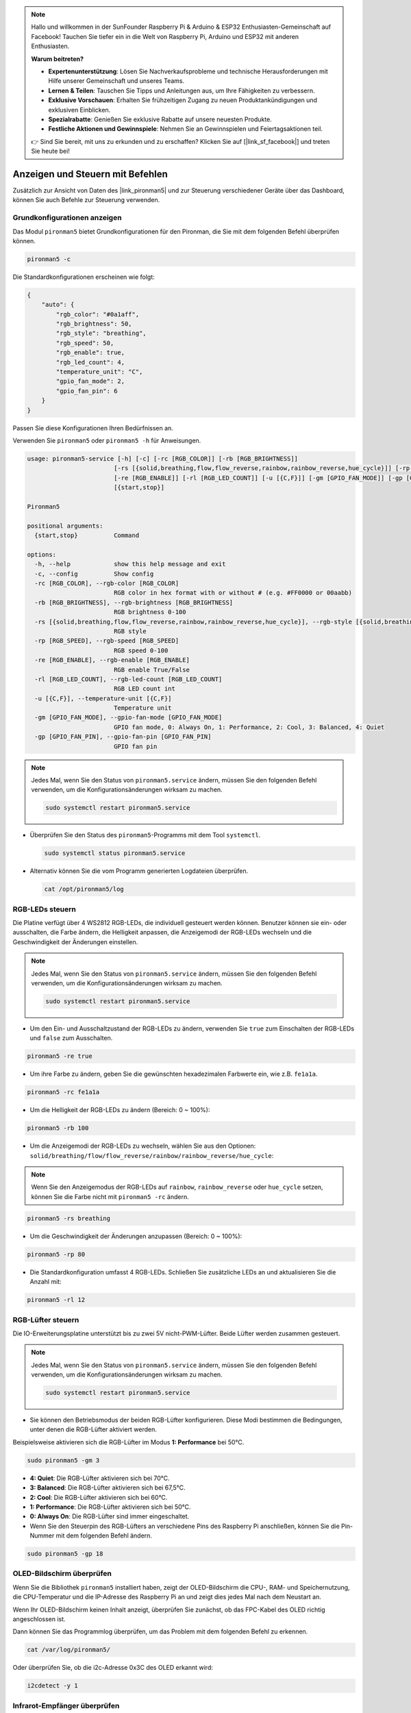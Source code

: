 .. note::

    Hallo und willkommen in der SunFounder Raspberry Pi & Arduino & ESP32 Enthusiasten-Gemeinschaft auf Facebook! Tauchen Sie tiefer ein in die Welt von Raspberry Pi, Arduino und ESP32 mit anderen Enthusiasten.

    **Warum beitreten?**

    - **Expertenunterstützung**: Lösen Sie Nachverkaufsprobleme und technische Herausforderungen mit Hilfe unserer Gemeinschaft und unseres Teams.
    - **Lernen & Teilen**: Tauschen Sie Tipps und Anleitungen aus, um Ihre Fähigkeiten zu verbessern.
    - **Exklusive Vorschauen**: Erhalten Sie frühzeitigen Zugang zu neuen Produktankündigungen und exklusiven Einblicken.
    - **Spezialrabatte**: Genießen Sie exklusive Rabatte auf unsere neuesten Produkte.
    - **Festliche Aktionen und Gewinnspiele**: Nehmen Sie an Gewinnspielen und Feiertagsaktionen teil.

    👉 Sind Sie bereit, mit uns zu erkunden und zu erschaffen? Klicken Sie auf [|link_sf_facebook|] und treten Sie heute bei!

.. _view_control_commands:

Anzeigen und Steuern mit Befehlen
=======================================
Zusätzlich zur Ansicht von Daten des |link_pironman5| und zur Steuerung verschiedener Geräte über das Dashboard, können Sie auch Befehle zur Steuerung verwenden.

Grundkonfigurationen anzeigen
-----------------------------------

Das Modul ``pironman5`` bietet Grundkonfigurationen für den Pironman, die Sie mit dem folgenden Befehl überprüfen können.

.. code-block:: shell

  pironman5 -c

Die Standardkonfigurationen erscheinen wie folgt:

.. code-block:: 

  {
      "auto": {
          "rgb_color": "#0a1aff",
          "rgb_brightness": 50,
          "rgb_style": "breathing",
          "rgb_speed": 50,
          "rgb_enable": true,
          "rgb_led_count": 4,
          "temperature_unit": "C",
          "gpio_fan_mode": 2,
          "gpio_fan_pin": 6
      }
  }

Passen Sie diese Konfigurationen Ihren Bedürfnissen an.

Verwenden Sie ``pironman5`` oder ``pironman5 -h`` für Anweisungen.

.. code-block::

  usage: pironman5-service [-h] [-c] [-rc [RGB_COLOR]] [-rb [RGB_BRIGHTNESS]]
                          [-rs [{solid,breathing,flow,flow_reverse,rainbow,rainbow_reverse,hue_cycle}]] [-rp [RGB_SPEED]]
                          [-re [RGB_ENABLE]] [-rl [RGB_LED_COUNT]] [-u [{C,F}]] [-gm [GPIO_FAN_MODE]] [-gp [GPIO_FAN_PIN]]
                          [{start,stop}]

  Pironman5

  positional arguments:
    {start,stop}          Command

  options:
    -h, --help            show this help message and exit
    -c, --config          Show config
    -rc [RGB_COLOR], --rgb-color [RGB_COLOR]
                          RGB color in hex format with or without # (e.g. #FF0000 or 00aabb)
    -rb [RGB_BRIGHTNESS], --rgb-brightness [RGB_BRIGHTNESS]
                          RGB brightness 0-100
    -rs [{solid,breathing,flow,flow_reverse,rainbow,rainbow_reverse,hue_cycle}], --rgb-style [{solid,breathing,flow,flow_reverse,rainbow,rainbow_reverse,hue_cycle}]
                          RGB style
    -rp [RGB_SPEED], --rgb-speed [RGB_SPEED]
                          RGB speed 0-100
    -re [RGB_ENABLE], --rgb-enable [RGB_ENABLE]
                          RGB enable True/False
    -rl [RGB_LED_COUNT], --rgb-led-count [RGB_LED_COUNT]
                          RGB LED count int
    -u [{C,F}], --temperature-unit [{C,F}]
                          Temperature unit
    -gm [GPIO_FAN_MODE], --gpio-fan-mode [GPIO_FAN_MODE]
                          GPIO fan mode, 0: Always On, 1: Performance, 2: Cool, 3: Balanced, 4: Quiet
    -gp [GPIO_FAN_PIN], --gpio-fan-pin [GPIO_FAN_PIN]
                          GPIO fan pin

.. note::

  Jedes Mal, wenn Sie den Status von ``pironman5.service`` ändern, müssen Sie den folgenden Befehl verwenden, um die Konfigurationsänderungen wirksam zu machen.

  .. code-block:: shell

    sudo systemctl restart pironman5.service

* Überprüfen Sie den Status des ``pironman5``-Programms mit dem Tool ``systemctl``.

  .. code-block:: shell

    sudo systemctl status pironman5.service

* Alternativ können Sie die vom Programm generierten Logdateien überprüfen.

  .. code-block:: shell

    cat /opt/pironman5/log

RGB-LEDs steuern
----------------------
Die Platine verfügt über 4 WS2812 RGB-LEDs, die individuell gesteuert werden können. Benutzer können sie ein- oder ausschalten, die Farbe ändern, die Helligkeit anpassen, die Anzeigemodi der RGB-LEDs wechseln und die Geschwindigkeit der Änderungen einstellen.

.. note::

  Jedes Mal, wenn Sie den Status von ``pironman5.service`` ändern, müssen Sie den folgenden Befehl verwenden, um die Konfigurationsänderungen wirksam zu machen.

  .. code-block:: shell

    sudo systemctl restart pironman5.service

* Um den Ein- und Ausschaltzustand der RGB-LEDs zu ändern, verwenden Sie ``true`` zum Einschalten der RGB-LEDs und ``false`` zum Ausschalten.

.. code-block:: shell

  pironman5 -re true

* Um ihre Farbe zu ändern, geben Sie die gewünschten hexadezimalen Farbwerte ein, wie z.B. ``fe1a1a``.

.. code-block:: shell

  pironman5 -rc fe1a1a

* Um die Helligkeit der RGB-LEDs zu ändern (Bereich: 0 ~ 100%):

.. code-block:: shell

  pironman5 -rb 100

* Um die Anzeigemodi der RGB-LEDs zu wechseln, wählen Sie aus den Optionen: ``solid/breathing/flow/flow_reverse/rainbow/rainbow_reverse/hue_cycle``:

.. note::

  Wenn Sie den Anzeigemodus der RGB-LEDs auf ``rainbow``, ``rainbow_reverse`` oder ``hue_cycle`` setzen, können Sie die Farbe nicht mit ``pironman5 -rc`` ändern.

.. code-block:: shell

  pironman5 -rs breathing

* Um die Geschwindigkeit der Änderungen anzupassen (Bereich: 0 ~ 100%):

.. code-block:: shell

  pironman5 -rp 80

* Die Standardkonfiguration umfasst 4 RGB-LEDs. Schließen Sie zusätzliche LEDs an und aktualisieren Sie die Anzahl mit:

.. code-block:: shell

  pironman5 -rl 12

RGB-Lüfter steuern
-----------------------
Die IO-Erweiterungsplatine unterstützt bis zu zwei 5V nicht-PWM-Lüfter. Beide Lüfter werden zusammen gesteuert.

.. note::

  Jedes Mal, wenn Sie den Status von ``pironman5.service`` ändern, müssen Sie den folgenden Befehl verwenden, um die Konfigurationsänderungen wirksam zu machen.

  .. code-block:: shell

    sudo systemctl restart pironman5.service

* Sie können den Betriebsmodus der beiden RGB-Lüfter konfigurieren. Diese Modi bestimmen die Bedingungen, unter denen die RGB-Lüfter aktiviert werden.

Beispielsweise aktivieren sich die RGB-Lüfter im Modus **1: Performance** bei 50°C.

.. code-block:: shell

  sudo pironman5 -gm 3

* **4: Quiet**: Die RGB-Lüfter aktivieren sich bei 70°C.
* **3: Balanced**: Die RGB-Lüfter aktivieren sich bei 67,5°C.
* **2: Cool**: Die RGB-Lüfter aktivieren sich bei 60°C.
* **1: Performance**: Die RGB-Lüfter aktivieren sich bei 50°C.
* **0: Always On**: Die RGB-Lüfter sind immer eingeschaltet.

* Wenn Sie den Steuerpin des RGB-Lüfters an verschiedene Pins des Raspberry Pi anschließen, können Sie die Pin-Nummer mit dem folgenden Befehl ändern.

.. code-block:: shell

  sudo pironman5 -gp 18

OLED-Bildschirm überprüfen
-----------------------------------

Wenn Sie die Bibliothek ``pironman5`` installiert haben, zeigt der OLED-Bildschirm die CPU-, RAM- und Speichernutzung, die CPU-Temperatur und die IP-Adresse des Raspberry Pi an und zeigt dies jedes Mal nach dem Neustart an.

Wenn Ihr OLED-Bildschirm keinen Inhalt anzeigt, überprüfen Sie zunächst, ob das FPC-Kabel des OLED richtig angeschlossen ist.

Dann können Sie das Programmlog überprüfen, um das Problem mit dem folgenden Befehl zu erkennen.

.. code-block:: shell

  cat /var/log/pironman5/

Oder überprüfen Sie, ob die i2c-Adresse 0x3C des OLED erkannt wird:

.. code-block:: shell

  i2cdetect -y 1

Infrarot-Empfänger überprüfen
---------------------------------------

Um den IR-Empfänger zu nutzen, überprüfen Sie die Verbindung und installieren Sie das erforderliche Modul:

* Testen Sie die Verbindung:

  .. code-block:: shell

    sudo ls /dev | grep lirc

* Installieren Sie das Modul ``lirc``:

  .. code-block:: shell

    sudo apt-get install lirc -y

* Testen Sie nun den IR-Empfänger, indem Sie den folgenden Befehl ausführen.

  .. code-block:: shell

    mode2 -d /dev/lirc0

* Nach dem Ausführen des Befehls drücken Sie eine Taste auf der Fernbedienung, und der Code dieser Taste wird angezeigt.
